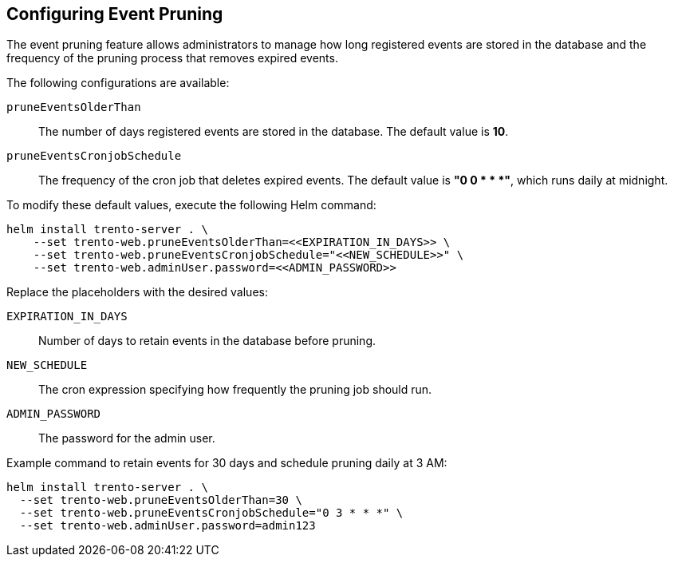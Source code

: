 [[sec-trento-event-pruning]]
== Configuring Event Pruning

The event pruning feature allows administrators to manage how long
registered events are stored in the database and the frequency of the
pruning process that removes expired events.

The following configurations are available:

`+pruneEventsOlderThan+`::
  The number of days registered events are stored in the database. The
  default value is *10*.
`+pruneEventsCronjobSchedule+`::
  The frequency of the cron job that deletes expired events. The default
  value is *"0 0 * * *"*, which runs daily at midnight.

To modify these default values, execute the following Helm command:

[source,bash]
----
helm install trento-server . \
    --set trento-web.pruneEventsOlderThan=<<EXPIRATION_IN_DAYS>> \
    --set trento-web.pruneEventsCronjobSchedule="<<NEW_SCHEDULE>>" \
    --set trento-web.adminUser.password=<<ADMIN_PASSWORD>>
  
----

Replace the placeholders with the desired values:

`+EXPIRATION_IN_DAYS+`::
  Number of days to retain events in the database before pruning.
`+NEW_SCHEDULE+`::
  The cron expression specifying how frequently the pruning job should
  run.
`+ADMIN_PASSWORD+`::
  The password for the admin user.

Example command to retain events for 30 days and schedule pruning daily
at 3 AM:

[source,bash]
----
helm install trento-server . \
  --set trento-web.pruneEventsOlderThan=30 \
  --set trento-web.pruneEventsCronjobSchedule="0 3 * * *" \
  --set trento-web.adminUser.password=admin123
----
